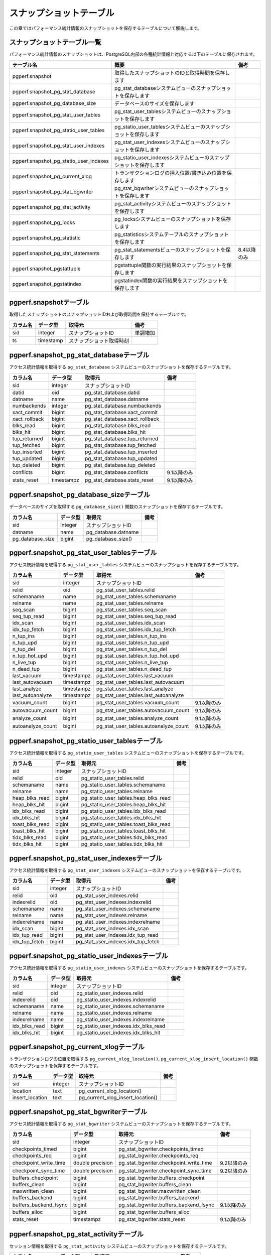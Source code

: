 スナップショットテーブル
========================

この章ではパフォーマンス統計情報のスナップショットを保存するテーブルについて解説します。

スナップショットテーブル一覧
----------------------------

パフォーマンス統計情報のスナップショットは、PostgreSQL内部の各種統計情報と対応する以下のテーブルに保存されます。

====================================== ================================================================== ========

テーブル名                             概要                                                               備考
====================================== ================================================================== ========
pgperf.snapshot                        取得したスナップショットのIDと取得時間を保存します
pgperf.snapshot_pg_stat_database       pg_stat_databaseシステムビューのスナップショットを保存します
pgperf.snapshot_pg_database_size       データベースのサイズを保存します
pgperf.snapshot_pg_stat_user_tables    pg_stat_user_tablesシステムビューのスナップショットを保存します
pgperf.snapshot_pg_statio_user_tables  pg_statio_user_tablesシステムビューのスナップショットを保存します
pgperf.snapshot_pg_stat_user_indexes   pg_stat_user_indexesシステムビューのスナップショットを保存します
pgperf.snapshot_pg_statio_user_indexes pg_statio_user_indexesシステムビューのスナップショットを保存します
pgperf.snapshot_pg_current_xlog        トランザクションログの挿入位置/書き込み位置を保存します
pgperf.snapshot_pg_stat_bgwriter       pg_stat_bgwriterシステムビューのスナップショットを保存します
pgperf.snapshot_pg_stat_activity       pg_stat_activityシステムビューのスナップショットを保存します
pgperf.snapshot_pg_locks               pg_locksシステムビューのスナップショットを保存します
pgperf.snapshot_pg_statistic           pg_statisticsシステムテーブルのスナップショットを保存します
pgperf.snapshot_pg_stat_statements     pg_stat_statementsビューのスナップショットを保存します             8.4以降のみ
pgperf.snapshot_pgstattuple            pgstattuple関数の実行結果のスナップショットを保存します
pgperf.snapshot_pgstatindex            pgstatindex関数の実行結果をスナップショットを保存します
====================================== ================================================================== ========

pgperf.snapshotテーブル
-----------------------

取得したスナップショットのスナップショットIDおよび取得時間を保持するテーブルです。

===================== ================ ======================== ============
カラム名              データ型         取得元                   備考
===================== ================ ======================== ============
sid                   integer          スナップショットID       単調増加
ts                    timestamp        スナップショット取得時刻
===================== ================ ======================== ============



pgperf.snapshot_pg_stat_databaseテーブル
----------------------------------------

アクセス統計情報を取得する ``pg_stat_database`` システムビューのスナップショットを保存するテーブルです。

===================== ================ ====================================== ===========
カラム名              データ型         取得元                                 備考
===================== ================ ====================================== ===========
sid                   integer          スナップショットID
datid                 oid              pg_stat_database.datid
datname               name             pg_stat_database.datname
numbackends           integer          pg_stat_database.numbackends
xact_commit           bigint           pg_stat_database.xact_commit
xact_rollback         bigint           pg_stat_database.xact_rollback
blks_read             bigint           pg_stat_database.blks_read
blks_hit              bigint           pg_stat_database.blks_hit
tup_returned          bigint           pg_stat_database.tup_returned
tup_fetched           bigint           pg_stat_database.tup_fetched
tup_inserted          bigint           pg_stat_database.tup_inserted
tup_updated           bigint           pg_stat_database.tup_updated
tup_deleted           bigint           pg_stat_database.tup_deleted
conflicts             bigint           pg_stat_database.conflicts             9.1以降のみ
stats_reset           timestampz       pg_stat_database.stats_reset           9.1以降のみ
===================== ================ ====================================== ===========


pgperf.snapshot_pg_database_sizeテーブル
----------------------------------------

データベースのサイズを取得する ``pg_database_size()`` 関数のスナップショットを保存するテーブルです。

===================== ================ ====================================== ===========
カラム名              データ型         取得元                                 備考
===================== ================ ====================================== ===========
sid                   integer          スナップショットID
datname               name             pg_database.datname
pg_database_size      bigint           pg_database_size()
===================== ================ ====================================== ===========


pgperf.snapshot_pg_stat_user_tablesテーブル
-------------------------------------------

アクセス統計情報を取得する ``pg_stat_user_tables`` システムビューのスナップショットを保存するテーブルです。

===================== ================ ====================================== ===========
カラム名              データ型         取得元                                 備考
===================== ================ ====================================== ===========
sid                   integer          スナップショットID
relid                 oid              pg_stat_user_tables.relid
schemaname            name             pg_stat_user_tables.schemaname
relname               name             pg_stat_user_tables.relname
seq_scan              bigint           pg_stat_user_tables.seq_scan
seq_tup_read          bigint           pg_stat_user_tables.seq_tup_read
idx_scan              bigint           pg_stat_user_tables.idx_scan
idx_tup_fetch         bigint           pg_stat_user_tables.idx_tup_fetch
n_tup_ins             bigint           pg_stat_user_tables.n_tup_ins
n_tup_upd             bigint           pg_stat_user_tables.n_tup_upd
n_tup_del             bigint           pg_stat_user_tables.n_tup_del
n_tup_hot_upd         bigint           pg_stat_user_tables.n_tup_hot_upd
n_live_tup            bigint           pg_stat_user_tables.n_live_tup
n_dead_tup            bigint           pg_stat_user_tables.n_dead_tup
last_vacuum           timestampz       pg_stat_user_tables.last_vacuum
last_autovacuum       timestampz       pg_stat_user_tables.last_autovacuum
last_analyze          timestampz       pg_stat_user_tables.last_analyze
last_autoanalyze      timestampz       pg_stat_user_tables.last_autoanalyze
vacuum_count          bigint           pg_stat_user_tables.vacuum_count       9.1以降のみ
autovacuum_count      bigint           pg_stat_user_tables.autovacuum_count   9.1以降のみ
analyze_count         bigint           pg_stat_user_tables.analyze_count      9.1以降のみ
autoanalyze_count     bigint           pg_stat_user_tables.autoanalyze_count  9.1以降のみ
===================== ================ ====================================== ===========

pgperf.snapshot_pg_statio_user_tablesテーブル
---------------------------------------------

アクセス統計情報を取得する ``pg_statio_user_tables`` システムビューのスナップショットを保存するテーブルです。

===================== ================ ====================================== ===========
カラム名              データ型         取得元                                 備考
===================== ================ ====================================== ===========
sid                   integer          スナップショットID
relid                 oid              pg_statio_user_tables.relid
schemaname            name             pg_statio_user_tables.schemaname
relname               name             pg_statio_user_tables.relname
heap_blks_read        bigint           pg_statio_user_tables.heap_blks_read
heap_blks_hit         bigint           pg_statio_user_tables.heap_blks_hit
idx_blks_read         bigint           pg_statio_user_tables.idx_blks_read
idx_blks_hit          bigint           pg_statio_user_tables.idx_blks_hit
toast_blks_read       bigint           pg_statio_user_tables.toast_blks_read
toast_blks_hit        bigint           pg_statio_user_tables.toast_blks_hit
tidx_blks_read        bigint           pg_statio_user_tables.tidx_blks_read
tidx_blks_hit         bigint           pg_statio_user_tables.tidx_blks_hit
===================== ================ ====================================== ===========

pgperf.snapshot_pg_stat_user_indexesテーブル
--------------------------------------------

アクセス統計情報を取得する ``pg_stat_user_indexes`` システムビューのスナップショットを保存するテーブルです。

===================== ================ ====================================== ===========
カラム名              データ型         取得元                                 備考
===================== ================ ====================================== ===========
sid                   integer          スナップショットID
relid                 oid              pg_stat_user_indexes.relid
indexrelid            oid              pg_stat_user_indexes.indexrelid
schemaname            name             pg_stat_user_indexes.schemaname
relname               name             pg_stat_user_indexes.relname
indexrelname          name             pg_stat_user_indexes.indexrelname
idx_scan              bigint           pg_stat_user_indexes.idx_scan
idx_tup_read          bigint           pg_stat_user_indexes.idx_tup_read
idx_tup_fetch         bigint           pg_stat_user_indexes.idx_tup_fetch
===================== ================ ====================================== ===========

pgperf.snapshot_pg_statio_user_indexesテーブル
----------------------------------------------

アクセス統計情報を取得する ``pg_statio_user_indexes`` システムビューのスナップショットを保存するテーブルです。

===================== ================ ====================================== ===========
カラム名              データ型         取得元                                 備考
===================== ================ ====================================== ===========
sid                   integer          スナップショットID
relid                 oid              pg_statio_user_indexes.relid
indexrelid            oid              pg_statio_user_indexes.indexrelid
schemaname            name             pg_statio_user_indexes.schemaname
relname               name             pg_statio_user_indexes.relname
indexrelname          name             pg_statio_user_indexes.indexrelname
idx_blks_read         bigint           pg_statio_user_indexes.idx_blks_read
idx_blks_hit          bigint           pg_statio_user_indexes.idx_blks_hit
===================== ================ ====================================== ===========


pgperf.snapshot_pg_current_xlogテーブル
---------------------------------------

トランザクションログの位置を取得する ``pg_current_xlog_location()``, ``pg_current_xlog_insert_location()`` 関数のスナップショットを保存するテーブルです。

===================== ================ ====================================== ===========
カラム名              データ型         取得元                                 備考
===================== ================ ====================================== ===========
sid                   integer          スナップショットID
location              text             pg_current_xlog_location()
insert_location       text             pg_current_xlog_insert_location()
===================== ================ ====================================== ===========

pgperf.snapshot_pg_stat_bgwriterテーブル
----------------------------------------

アクセス統計情報を取得する ``pg_stat_bgwriter`` システムビューのスナップショットを保存するテーブルです。

===================== ================ ====================================== ===========
カラム名              データ型         取得元                                 備考
===================== ================ ====================================== ===========
sid                   integer          スナップショットID
checkpoints_timed     bigint           pg_stat_bgwriter.checkpoints_timed
checkpoints_req       bigint           pg_stat_bgwriter.checkpoints_req
checkpoint_write_time double precision pg_stat_bgwriter.checkpoint_write_time 9.2以降のみ
checkpoint_sync_time  double precision pg_stat_bgwriter.checkpoint_sync_time  9.2以降のみ
buffers_checkpoint    bigint           pg_stat_bgwriter.buffers_checkpoint
buffers_clean         bigint           pg_stat_bgwriter.buffers_clean
maxwritten_clean      bigint           pg_stat_bgwriter.maxwritten_clean
buffers_backend       bigint           pg_stat_bgwriter.buffers_backend
buffers_backend_fsync bigint           pg_stat_bgwriter.buffers_backend_fsync 9.1以降のみ
buffers_alloc         bigint           pg_stat_bgwriter.buffers_alloc
stats_reset           timestampz       pg_stat_bgwriter.stats_reset           9.1以降のみ
===================== ================ ====================================== ===========


pgperf.snapshot_pg_stat_activityテーブル
----------------------------------------

セッション情報を取得する ``pg_stat_activity`` システムビューのスナップショットを保存するテーブルです。

===================== ================ ====================================== ===========
カラム名              データ型         取得元                                 備考
===================== ================ ====================================== ===========
sid                   integer          スナップショットID
datid                 oid              pg_stat_activity.datid
datname               name             pg_stat_activity.datname
procpid               int4             pg_stat_activity.procpid               9.1以前
pid                   int4             pg_stat_activity.pid                   9.2以降
usesysid              oid              pg_stat_activity.usesysid
usename               name             pg_stat_activity.usename
application_name      text             pg_stat_activity.application_name      9.0以降
client_addr           inet             pg_stat_activity.client_addr
client_hostname       text             pg_stat_activity.client_hostname       9.1以降
client_port           int4             pg_stat_activity.client_port
backend_start         timestamptz      pg_stat_activity.backend_start
xact_start            timestamptz      pg_stat_activity.xact_start
query_start           timestamptz      pg_stat_activity.query_start
state_change          timestamptz      pg_stat_activity.state_change          9.2以降
waiting               bool             pg_stat_activity.waiting
state                 text             pg_stat_activity.state                 9.2以降
current_query         text             pg_stat_activity.current_query         9.1以前
query                 text             pg_stat_activity.query                 9.2以降
===================== ================ ====================================== ===========

pgperf.snapshot_pg_locksテーブル
--------------------------------

セッション情報を取得する ``pg_locks`` システムビューのスナップショットを保存するテーブルです。

===================== ================ ====================================== ===========
カラム名              データ型         取得元                                 備考
===================== ================ ====================================== ===========
sid                   integer          スナップショットID
locktype              text             pg_locks.locktype
database              oid              pg_locks.database
relation              oid              pg_locks.relation
page                  int4             pg_locks.page
tuple                 int2             pg_locks.tuple
virtualxid            text             pg_locks.virtualxid
transactionid         xid              pg_locks.transactionid
classid               oid              pg_locks.classid
objid                 oid              pg_locks.objid
objsubid              int2             pg_locks.objsubid
virtualtransaction    text             pg_locks.virtualtransaction
pid                   int4             pg_locks.pid
mode                  text             pg_locks.mode
granted               bool             pg_locks.granted
fastpath              bool             pg_locks.fastpath                      9.2以降
===================== ================ ====================================== ===========

pgperf.snapshot_pg_statisticテーブル
------------------------------------

オプティマイザ統計情報を保持する ``pg_statistic`` システムテーブルのスナップショットを保存するテーブルです。

===================== ================ ====================================== ===========
カラム名              データ型         取得元                                 備考
===================== ================ ====================================== ===========
sid                   integer          スナップショットID
starelid              oid              pg_statistic.starelid
starelname            name             pg_class.relname
staattnum             smallint         pg_statistic.staattnum
staattname            name             pg_attribute.attname
stainherit            boolean          pg_statistic.stainherit                9.0以降
stanullfrac           real             pg_statistic.stanullfrac
stawidth              integer          pg_statistic.stawidth
stadistinct           real             pg_statistic.stadistinct
stakind1              smallint         pg_statistic.stakind1
stakind2              smallint         pg_statistic.stakind2
stakind3              smallint         pg_statistic.stakind3
stakind4              smallint         pg_statistic.stakind4
stakind5              smallint         pg_statistic.stakind5                  9.2以降
staop1                oid              pg_statistic.staop1
staop2                oid              pg_statistic.staop2
staop3                oid              pg_statistic.staop3
staop4                oid              pg_statistic.staop4
staop5                oid              pg_statistic.staop5                    9.2以降
stanumbers1           real[]           pg_statistic.stanumbers1
stanumbers2           real[]           pg_statistic.stanumbers2
stanumbers3           real[]           pg_statistic.stanumbers3
stanumbers4           real[]           pg_statistic.stanumbers4
stanumbers5           real[]           pg_statistic.stanumbers5               9.2以降
stavalues1            text             pg_statistic.stavalues1
stavalues2            text             pg_statistic.stavalues2
stavalues3            text             pg_statistic.stavalues3
stavalues4            text             pg_statistic.stavalues4
stavalues5            text             pg_statistic.stavalues5                9.2以降
===================== ================ ====================================== ===========

pgperf.snapshot_pg_stat_statementsテーブル
------------------------------------------

セッション情報を取得する ``pg_stat_statements`` システムビューのスナップショットを保存するテーブルです。アドオンモジュール ``pg_stat_statements`` をインストール、設定している場合のみ有効です。

===================== ================ ====================================== ===========
カラム名              データ型         取得元                                 備考
===================== ================ ====================================== ===========
sid                   integer          スナップショットID
userid                oid              pg_stat_statements.userid
dbid                  oid              pg_stat_statements.dbid
query                 text             pg_stat_statements.query
calls                 bigint           pg_stat_statements.calls
total_time            double precision pg_stat_statements.total_time
rows                  bigint           pg_stat_statements.rows
shared_blks_hit       bigint           pg_stat_statements.shared_blks_hit
shared_blks_read      bigint           pg_stat_statements.shared_blks_read
shared_blks_dirtied   bigint           pg_stat_statements.shared_blks_dirtied 9.2以降
shared_blks_written   bigint           pg_stat_statements.shared_blks_written
local_blks_hit        bigint           pg_stat_statements.local_blks_hit
local_blks_read       bigint           pg_stat_statements.local_blks_read
local_blks_dirtied    bigint           pg_stat_statements.local_blks_dirtied  9.2以降
local_blks_written    bigint           pg_stat_statements.local_blks_written
temp_blks_read        bigint           pg_stat_statements.temp_blks_read
temp_blks_written     bigint           pg_stat_statements.temp_blks_written
blk_read_time         double precision pg_stat_statements.blk_read_time       9.2以降
blk_write_time        double precision pg_stat_statements.blk_write_time      9.2以降
===================== ================ ====================================== ===========

pgperf.snapshot_pgstattupleテーブル
-----------------------------------

テーブルのフラグメンテーション情報を取得する ``pgstattuple()`` 関数のスナップショットを保存するテーブルです。アドオンモジュール ``pgstattuple`` をインストール、設定している場合のみ有効です。

===================== ================ ====================================== ===========
カラム名              データ型         取得元                                 備考
===================== ================ ====================================== ===========
sid                   integer          スナップショットID
relname               name             pg_class.relname
table_len             int8             pgstattuple().table_len
tuple_count           int8             pgstattuple().tuple_count
tuple_len             int8             pgstattuple().tuple_len
tuple_percent         float8           pgstattuple().tuple_percent
dead_tuple_count      int8             pgstattuple().dead_tuple_count
dead_tuple_len        int8             pgstattuple().dead_tuple_len
dead_tuple_percent    float8           pgstattuple().dead_tuple_percent
free_space            int8             pgstattuple().free_space
free_percent          float8           pgstattuple().free_percent
===================== ================ ====================================== ===========

pgperf.snapshot_pgstatindexテーブル
-----------------------------------

インデックスのフラグメンテーション情報を取得する ``pgstatindex()`` 関数のスナップショットを保存するテーブルです。アドオンモジュール ``pgstattuple`` をインストール、設定している場合のみ有効です。

===================== ================ ====================================== ===========
カラム名              データ型         取得元                                 備考
===================== ================ ====================================== ===========
sid                   integer          スナップショットID
relname               name             pg_class.relname
version               int4             pgstatindex().version
tree_level            int4             pgstatindex().tree_level
index_size            int8             pgstatindex().index_size
root_block_no         int8             pgstatindex().root_block_no
internal_pages        int8             pgstatindex().internal_pages
leaf_pages            int8             pgstatindex().leaf_pages
empty_pages           int8             pgstatindex().empty_pages
deleted_pages         int8             pgstatindex().deleted_pages
avg_leaf_density      float8           pgstatindex().avg_leaf_density
leaf_fragmentation    float8           pgstatindex().leaf_fragmentation
===================== ================ ====================================== ===========

